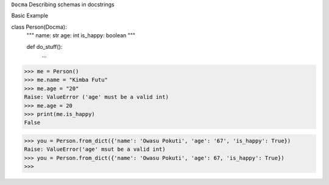 ``Docma`` Describing schemas in docstrings

.. image:: https://travis-ci.org/pydocma/docma.svg?branch=master
    :target: https://travis-ci.org/pydocma/docma

Basic Example

.. code:: python
class Person(Docma):
    """
    name: str
    age: int
    is_happy: boolean
    """
    
    def do_stuff():
        ...

>>> me = Person()
>>> me.name = "Kimba Futu"
>>> me.age = "20"
Raise: ValueError ('age' must be a valid int)
>>> me.age = 20
>>> print(me.is_happy)
False

>>> you = Person.from_dict({'name': 'Owasu Pokuti', 'age': '67', 'is_happy': True})
Raise: ValueError('age' msut be a valid int)
>>> you = Person.from_dict({'name': 'Owasu Pokuti', 'age': 67, 'is_happy': True})
>>>

